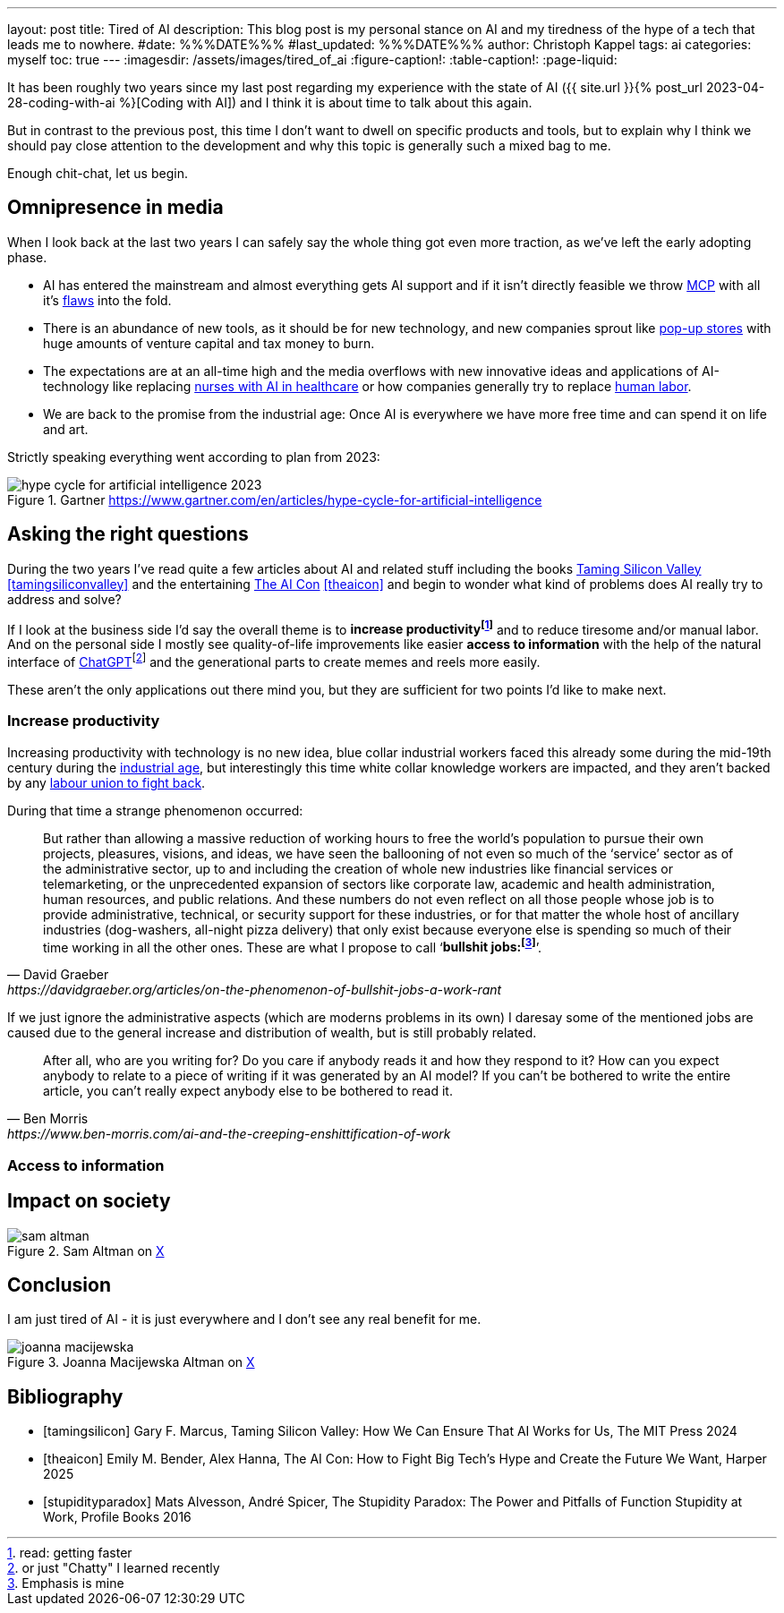 ---
layout: post
title: Tired of AI
description: This blog post is my personal stance on AI and my tiredness of the hype of a tech that leads me to nowhere.
#date: %%%DATE%%%
#last_updated: %%%DATE%%%
author: Christoph Kappel
tags: ai
categories: myself
toc: true
---
ifdef::asciidoctorconfigdir[]
:imagesdir: {asciidoctorconfigdir}/../assets/images/tired_of_ai
endif::[]
ifndef::asciidoctorconfigdir[]
:imagesdir: /assets/images/tired_of_ai
endif::[]
:figure-caption!:
:table-caption!:
:page-liquid:

:mcp: https://modelcontextprotocol.io/docs/getting-started/intro
:mcprcp: https://julsimon.medium.com/why-mcps-disregard-for-40-years-of-rpc-best-practices-will-burn-enterprises-8ef85ce5bc9b
:popup: https://en.wikipedia.org/wiki/Pop-up_retail
:nurseai: https://pmc.ncbi.nlm.nih.gov/articles/PMC11850350/
:laborai: https://www.forbes.com/sites/rachelwells/2025/03/10/11-jobs-ai-could-replace-in-2025-and-15-jobs-that-are-safe/
:tamingsiliconvalley: https://www.goodreads.com/book/show/204294839-taming-silicon-valley
:stupidityparadox: https://www.goodreads.com/book/show/30209127-the-stupidity-paradox
:theaicon: https://www.goodreads.com/book/show/217432753-the-ai-con
:chatgpt: https://chatgpt.com/
:industrialage: https://en.wikipedia.org/wiki/Industrial_Age
:labourmovement: https://en.wikipedia.org/wiki/Labour_movement
:bullshitjobs: https://davidgraeber.org/articles/on-the-phenomenon-of-bullshit-jobs-a-work-rant/

It has been roughly two years since my last post regarding my experience with the state of AI
({{ site.url }}{% post_url 2023-04-28-coding-with-ai %}[Coding with AI]) and I think it is about
time to talk about this again.

But in contrast to the previous post, this time I don't want to dwell on specific products and
tools, but to explain why I think we should pay close attention to the development and why this
topic is generally such a mixed bag to me.

Enough chit-chat, let us begin.

== Omnipresence in media

When I look back at the last two years I can safely say the whole thing got even more traction, as
we've left the early adopting phase.

- AI has entered the mainstream and almost everything gets AI support and if it isn't directly
feasible we throw {mcp}[MCP] with all it's {mcprcp}[flaws] into the fold.
- There is an abundance of new tools, as it should be for new technology, and new companies sprout
like {popup}[pop-up stores] with huge amounts of venture capital and tax money to burn.
- The expectations are at an all-time high and the media overflows with new innovative ideas and
applications of AI-technology like replacing {nurseai}[nurses with AI in healthcare] or how
companies generally try to replace {laborai}[human labor].
- We are back to the promise from the industrial age: Once AI is everywhere we have more free time
and can spend it on life and art.

Strictly speaking everything went according to plan from 2023:

.Gartner <https://www.gartner.com/en/articles/hype-cycle-for-artificial-intelligence>
image::hype-cycle-for-artificial-intelligence-2023.png[]

== Asking the right questions

During the two years I've read quite a few articles about AI and related stuff including the books
{tamingsiliconvalley}[Taming Silicon Valley] <<tamingsiliconvalley>> and the entertaining
{theaicon}[The AI Con] <<theaicon>> and begin to wonder what kind of problems does AI really try to
address and solve?

If I look at the business side I'd say the overall theme is to *increase productivityfootnote:[read:
getting faster]* and to reduce tiresome  and/or manual labor.
And on the personal side I mostly see quality-of-life improvements like easier *access to information*
with the help of the natural interface of {chatgpt}[ChatGPT]footnote:[or just "Chatty" I learned recently]
and the generational parts to create memes and reels more easily.

These aren't the only applications out there mind you, but they are sufficient for two points I'd
like to make next.

=== Increase productivity

Increasing productivity with technology is no new idea, [line-through]#blue collar# industrial
workers faced this already some during the mid-19th century during the
{industrialage}[industrial age], but interestingly this time [line-through]#white collar# knowledge
workers are impacted, and they aren't backed by any {labourmovement}[labour union to fight back].

During that time a strange phenomenon occurred:

[quote,David Graeber,https://davidgraeber.org/articles/on-the-phenomenon-of-bullshit-jobs-a-work-rant]
But rather than allowing a massive reduction of working hours to free the world’s population to
pursue their own projects, pleasures, visions, and ideas, we have seen the ballooning of not even
so much of the ‘service’ sector as of the administrative sector, up to and including the creation
of whole new industries like financial services or telemarketing, or the unprecedented expansion of
sectors like corporate law, academic and health administration, human resources, and public
relations. And these numbers do not even reflect on all those people whose job is to provide
administrative, technical, or security support for these industries, or for that matter the whole
host of ancillary industries (dog-washers, all-night pizza delivery) that only exist because
everyone else is spending so much of their time working in all the other ones.
These are what I propose to call ‘*bullshit jobs:footnote:[Emphasis is mine]*’.

If we just ignore the administrative aspects (which are moderns problems in its own) I daresay some
of the mentioned jobs are caused due to the general increase and distribution of wealth, but is
still probably related.





[quote,Ben Morris,https://www.ben-morris.com/ai-and-the-creeping-enshittification-of-work]
After all, who are you writing for? Do you care if anybody reads it and how they respond to it?
How can you expect anybody to relate to a piece of writing if it was generated by an AI model?
If you can’t be bothered to write the entire article, you can’t really expect anybody else to be
bothered to read it.


=== Access to information


== Impact on society


.Sam Altman on https://x.com/sama/status/195208457436603235[X]
image::sam-altman.png[]

== Conclusion

I am just tired of AI - it is just everywhere and I don't see any real benefit for me.

.Joanna Macijewska Altman on https://x.com/AuthorJMac/status/1773679197631701238[X]
image::joanna-macijewska.png[]


[bibliography]
== Bibliography

* [[[tamingsilicon]]] Gary F. Marcus, Taming Silicon Valley: How We Can Ensure That AI Works for Us, The MIT Press 2024
* [[[theaicon]]] Emily M. Bender, Alex Hanna, The AI Con: How to Fight Big Tech's Hype and Create the Future We Want, Harper 2025
* [[[stupidityparadox]]] Mats Alvesson, André Spicer, The Stupidity Paradox: The Power and Pitfalls of Function Stupidity at Work, Profile Books 2016
